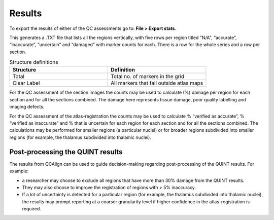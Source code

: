 **Results**
===============

To export the results of either of the QC assessments go to: **File > Export stats**.

This generates a .TXT file that lists all the regions vertically, with five rows per region titled "N/A", “accurate”, “inaccurate”, “uncertain” and “damaged” with marker counts for each. There is a row for the whole series and a row per section. 

.. list-table:: Structure definitions
   :widths: 50 50
   :header-rows: 1

   * - Structure
     - Definition
   * - Total 
     - Total no. of markers in the grid
   * - Clear Label
     - All markers that fall outside atlas maps
     
For the QC assessment of the section images the counts may be used to calculate (%) damage per region for each section and for all the sections combined. The damage here represents tissue damage, poor quality labelling and imaging defects. 

For the QC assessment of the atlas-registration the counts may be used to calculate % “verified as accurate”, % “verified as inaccurate” and % that is uncertain for each region for each section and for all the sections combined. The calculations may be performed for smaller regions (a particular nuclei) or for broader regions subdivided into smaller regions (for example, the thalamus subdivided into thalamic nuclei).

**Post-processing the QUINT results**
----------------------------------------

The results from QCAlign can be used to guide decision-making regarding post-processing of the QUINT results. For example:

- a researcher may choose to exclude all regions that have more than 30% damage from the QUINT results.

- They may also choose to improve the registration of regions with > 5% inaccuracy. 

- If a lot of uncertainty is detected for a particular region (for example, the thalamus subdivided into thalamic nuclei), the results may prompt reporting at a coarser granularity level if higher confidence in the atlas-registration is required.  

